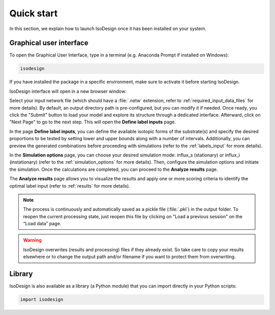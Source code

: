 Quick start
============

In this section, we explain how to launch IsoDesign once it has been
installed on your system.


Graphical user interface
--------------------------------------

To open the Graphical User Interface, type in a terminal (e.g. Anaconda
Prompt if installed on Windows):

.. code-block:: bash

    isodesign

If you have installed the package in a specific environment, make sure to
activate it before starting IsoDesign.

IsoDesign interface will open in a new browser window:

.. image:: _static/home_page.jpg
   :scale: 60%

Select your input network file (which should have a :file:`.netw` extension,
refer to :ref:`required_input_data_files` for more details).
By default, an output directory path is pre-configured, but you can modify
it if needed. Once ready, you click the "Submit" button to load your model
and explore its structure through a dedicated interface. Afterward, click on
"Next Page" to go to the next step. This will open the **Define label inputs** page.

.. image:: _static/define_label_inputs_page.jpg
   :scale: 50%

In the page **Define label inputs**, you can define the available isotopic forms of
the substrate(s) and specify the desired proportions to be tested by setting
lower and upper bounds along with a number of intervals. Additionally,
you can preview the generated combinations before proceeding with simulations
(refer to the :ref:`labels_input` for more details).

.. image:: _static/run_simulations_page.jpg
   :scale: 60%

In the **Simulation options** page, you can choose your desired simulation
mode: influx_s (stationary) or influx_i (instationary) (refer to the
:ref:`simulation_options` for more details).
Then, configure the simulation options and initiate the simulation. Once the
calculations are completed, you can proceed to the **Analyze results** page.

.. image:: _static/analyze_results_page.jpg
   :scale: 60%

The **Analyze results** page allows you to visualize the results and apply one or
more scoring criteria to identify the optimal label input (refer to
:ref:`results` for more details).

.. note:: The process is continuously and automatically saved as a pickle file (:file:`.pkl`) in the output folder. To reopen the current processing state, just reopen this file by clicking on "Load a previous session" on the “Load data” page.

.. warning:: IsoDesign overwrites (results and processing) files if they already exist. So take care to copy your results elsewhere or to change the output path and/or filename if you want to protect them from overwriting.


Library
-------

IsoDesign is also available as a library (a Python module) that you can
import directly in your Python scripts:

.. code-block:: python

  import isodesign

.. .. seealso::  Have a look at our :ref:`API <Library documentation>` if you are interested in this experimental feature.